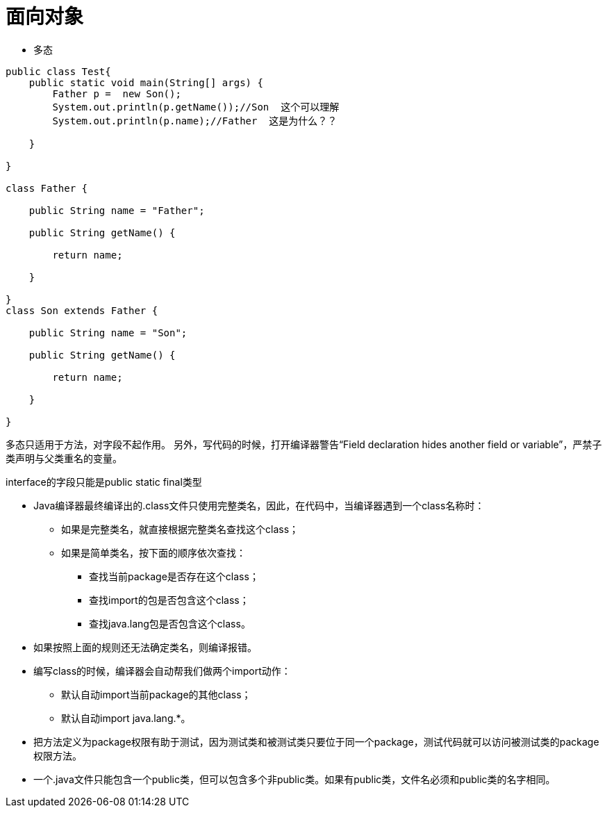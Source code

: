 = 面向对象

* 多态

```java
public class Test{
    public static void main(String[] args) {
        Father p =  new Son();
        System.out.println(p.getName());//Son  这个可以理解
        System.out.println(p.name);//Father  这是为什么？？

    }

}

class Father {

    public String name = "Father";

    public String getName() {

        return name;

    }

}
class Son extends Father {

    public String name = "Son";

    public String getName() {

        return name;

    }

}

```


多态只适用于方法，对字段不起作用。
另外，写代码的时候，打开编译器警告“Field declaration hides another field or variable”，严禁子类声明与父类重名的变量。

interface的字段只能是public static final类型

* Java编译器最终编译出的.class文件只使用完整类名，因此，在代码中，当编译器遇到一个class名称时：
** 如果是完整类名，就直接根据完整类名查找这个class；
** 如果是简单类名，按下面的顺序依次查找：
*** 查找当前package是否存在这个class；
*** 查找import的包是否包含这个class；
*** 查找java.lang包是否包含这个class。

* 如果按照上面的规则还无法确定类名，则编译报错。
* 编写class的时候，编译器会自动帮我们做两个import动作：
** 默认自动import当前package的其他class；
** 默认自动import java.lang.*。

* 把方法定义为package权限有助于测试，因为测试类和被测试类只要位于同一个package，测试代码就可以访问被测试类的package权限方法。

* 一个.java文件只能包含一个public类，但可以包含多个非public类。如果有public类，文件名必须和public类的名字相同。
